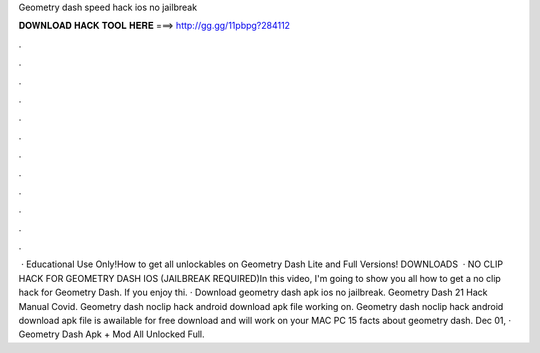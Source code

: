 Geometry dash speed hack ios no jailbreak

𝐃𝐎𝐖𝐍𝐋𝐎𝐀𝐃 𝐇𝐀𝐂𝐊 𝐓𝐎𝐎𝐋 𝐇𝐄𝐑𝐄 ===> http://gg.gg/11pbpg?284112

.

.

.

.

.

.

.

.

.

.

.

.

 · Educational Use Only!How to get all unlockables on Geometry Dash Lite and Full Versions! DOWNLOADS  · NO CLIP HACK FOR GEOMETRY DASH IOS (JAILBREAK REQUIRED)In this video, I'm going to show you all how to get a no clip hack for Geometry Dash. If you enjoy thi. · Download geometry dash apk ios no jailbreak. Geometry Dash 21 Hack Manual Covid. Geometry dash noclip hack android download apk file working on. Geometry dash noclip hack android download apk file is awailable for free download and will work on your MAC PC 15 facts about geometry dash. Dec 01, · Geometry Dash Apk + Mod All Unlocked Full.